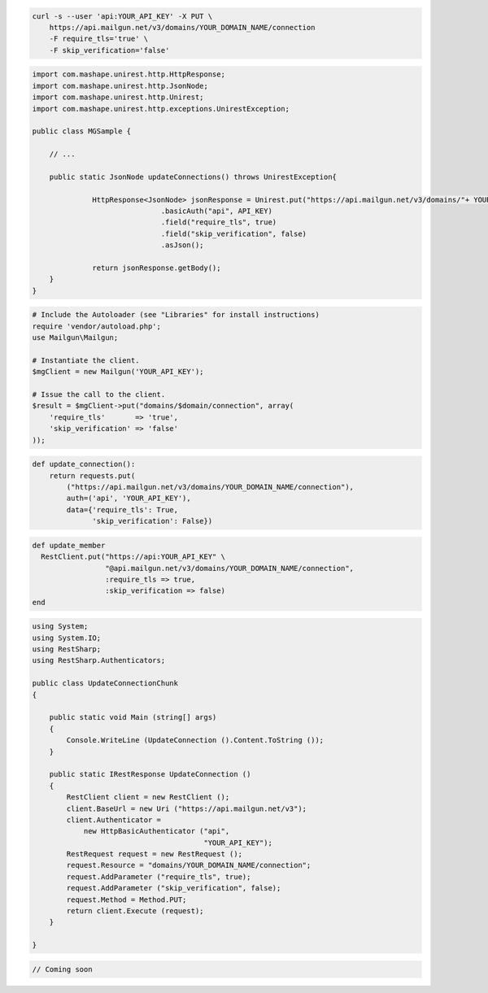 
.. code-block:: bash

    curl -s --user 'api:YOUR_API_KEY' -X PUT \
	https://api.mailgun.net/v3/domains/YOUR_DOMAIN_NAME/connection
	-F require_tls='true' \
	-F skip_verification='false'

.. code-block:: java

 import com.mashape.unirest.http.HttpResponse;
 import com.mashape.unirest.http.JsonNode;
 import com.mashape.unirest.http.Unirest;
 import com.mashape.unirest.http.exceptions.UnirestException;

 public class MGSample {

     // ...

     public static JsonNode updateConnections() throws UnirestException{

	       HttpResponse<JsonNode> jsonResponse = Unirest.put("https://api.mailgun.net/v3/domains/"+ YOUR_DOMAIN_NAME +"/connection")
			       .basicAuth("api", API_KEY)
			       .field("require_tls", true)
			       .field("skip_verification", false)
			       .asJson();

	       return jsonResponse.getBody();
     }
 }

.. code-block:: php

  # Include the Autoloader (see "Libraries" for install instructions)
  require 'vendor/autoload.php';
  use Mailgun\Mailgun;

  # Instantiate the client.
  $mgClient = new Mailgun('YOUR_API_KEY');

  # Issue the call to the client.
  $result = $mgClient->put("domains/$domain/connection", array(
      'require_tls'       => 'true',
      'skip_verification' => 'false'
  ));

.. code-block:: py

 def update_connection():
     return requests.put(
         ("https://api.mailgun.net/v3/domains/YOUR_DOMAIN_NAME/connection"),
         auth=('api', 'YOUR_API_KEY'),
         data={'require_tls': True,
               'skip_verification': False})

.. code-block:: rb

 def update_member
   RestClient.put("https://api:YOUR_API_KEY" \
                  "@api.mailgun.net/v3/domains/YOUR_DOMAIN_NAME/connection",
                  :require_tls => true,
                  :skip_verification => false)
 end

.. code-block:: csharp

 using System;
 using System.IO;
 using RestSharp;
 using RestSharp.Authenticators;

 public class UpdateConnectionChunk
 {

     public static void Main (string[] args)
     {
         Console.WriteLine (UpdateConnection ().Content.ToString ());
     }

     public static IRestResponse UpdateConnection ()
     {
         RestClient client = new RestClient ();
         client.BaseUrl = new Uri ("https://api.mailgun.net/v3");
         client.Authenticator =
             new HttpBasicAuthenticator ("api",
                                         "YOUR_API_KEY");
         RestRequest request = new RestRequest ();
         request.Resource = "domains/YOUR_DOMAIN_NAME/connection";
         request.AddParameter ("require_tls", true);
         request.AddParameter ("skip_verification", false);
         request.Method = Method.PUT;
         return client.Execute (request);
     }

 }

.. code-block:: go

 // Coming soon
